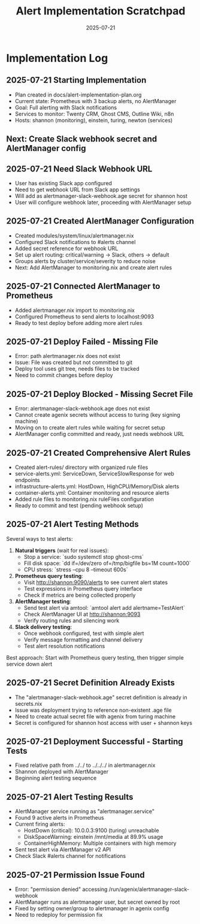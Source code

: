 #+TITLE: Alert Implementation Scratchpad
#+DATE: 2025-07-21
#+STARTUP: overview

* Implementation Log

** 2025-07-21 Starting Implementation
- Plan created in docs/alert-implementation-plan.org
- Current state: Prometheus with 3 backup alerts, no AlertManager
- Goal: Full alerting with Slack notifications
- Services to monitor: Twenty CRM, Ghost CMS, Outline Wiki, n8n
- Hosts: shannon (monitoring), einstein, turing, newton (services)

** Next: Create Slack webhook secret and AlertManager config

** 2025-07-21 Need Slack Webhook URL
- User has existing Slack app configured
- Need to get webhook URL from Slack app settings
- Will add as alertmanager-slack-webhook.age secret for shannon host
- User will configure webhook later, proceeding with AlertManager setup

** 2025-07-21 Created AlertManager Configuration
- Created modules/system/linux/alertmanager.nix
- Configured Slack notifications to #alerts channel
- Added secret reference for webhook URL
- Set up alert routing: critical/warning → Slack, others → default
- Groups alerts by cluster/service/severity to reduce noise
- Next: Add AlertManager to monitoring.nix and create alert rules

** 2025-07-21 Connected AlertManager to Prometheus
- Added alertmanager.nix import to monitoring.nix
- Configured Prometheus to send alerts to localhost:9093
- Ready to test deploy before adding more alert rules

** 2025-07-21 Deploy Failed - Missing File
- Error: path alertmanager.nix does not exist
- Issue: File was created but not committed to git
- Deploy tool uses git tree, needs files to be tracked
- Need to commit changes before deploy

** 2025-07-21 Deploy Blocked - Missing Secret File
- Error: alertmanager-slack-webhook.age does not exist
- Cannot create agenix secrets without access to turing (key signing machine)
- Moving on to create alert rules while waiting for secret setup
- AlertManager config committed and ready, just needs webhook URL

** 2025-07-21 Created Comprehensive Alert Rules
- Created alert-rules/ directory with organized rule files
- service-alerts.yml: ServiceDown, ServiceSlowResponse for web endpoints
- infrastructure-alerts.yml: HostDown, HighCPU/Memory/Disk alerts
- container-alerts.yml: Container monitoring and resource alerts
- Added rule files to monitoring.nix ruleFiles configuration
- Ready to commit and test (pending webhook setup)

** 2025-07-21 Alert Testing Methods
Several ways to test alerts:

1. **Natural triggers** (wait for real issues):
   - Stop a service: `sudo systemctl stop ghost-cms`
   - Fill disk space: `dd if=/dev/zero of=/tmp/bigfile bs=1M count=1000`
   - CPU stress: `stress --cpu 8 --timeout 600s`

2. **Prometheus query testing**:
   - Visit http://shannon:9090/alerts to see current alert states
   - Test expressions in Prometheus query interface
   - Check if metrics are being collected properly

3. **AlertManager testing**:
   - Send test alert via amtool: `amtool alert add alertname=TestAlert`
   - Check AlertManager UI at http://shannon:9093
   - Verify routing rules and silencing work

4. **Slack delivery testing**:
   - Once webhook configured, test with simple alert
   - Verify message formatting and channel delivery
   - Test alert resolution notifications

Best approach: Start with Prometheus query testing, then trigger simple service down alert

** 2025-07-21 Secret Definition Already Exists
- The "alertmanager-slack-webhook.age" secret definition is already in secrets.nix
- Issue was deployment trying to reference non-existent .age file
- Need to create actual secret file with agenix from turing machine
- Secret is configured for shannon host access with user + shannon keys

** 2025-07-21 Deployment Successful - Starting Tests
- Fixed relative path from ../../ to ../../../ in alertmanager.nix
- Shannon deployed with AlertManager
- Beginning alert testing sequence

** 2025-07-21 Alert Testing Results
- AlertManager service running as "alertmanager.service"
- Found 9 active alerts in Prometheus
- Current firing alerts:
  - HostDown (critical): 10.0.0.3:9100 (turing) unreachable
  - DiskSpaceWarning: einstein /mnt/media at 89.9% usage
  - ContainerHighMemory: Multiple containers with high memory
- Sent test alert via AlertManager v2 API
- Check Slack #alerts channel for notifications

** 2025-07-21 Permission Issue Found
- Error: "permission denied" accessing /run/agenix/alertmanager-slack-webhook
- AlertManager runs as alertmanager user, but secret owned by root
- Fixed by setting owner/group to alertmanager in agenix config
- Need to redeploy for permission fix